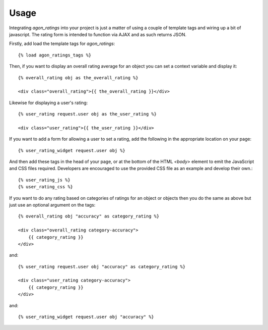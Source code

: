 .. _usage:

Usage
=====

Integrating `agon_ratings` into your project is just a matter of using a couple of
template tags and wiring up a bit of javascript. The rating form is intended
to function via AJAX and as such returns JSON.

Firstly, add load the template tags for `agon_ratings`::

    {% load agon_ratings_tags %}


Then, if you want to display an overall rating average for an object you can set
a context variable and display it::

    {% overall_rating obj as the_overall_rating %}

    <div class="overall_rating">{{ the_overall_rating }}</div>


Likewise for displaying a user's rating::

    {% user_rating request.user obj as the_user_rating %}

    <div class="user_rating">{{ the_user_rating }}</div>


If you want to add a form for allowing a user to set a rating, add the
following in the appropriate location on your page::

    {% user_rating_widget request.user obj %}


And then add these tags in the head of your page, or at the bottom of the HTML 
`<body>` element to emit the JavaScript and CSS files required. Developers are
encouraged to use the provided CSS file as an example and develop their own.::

    {% user_rating_js %}
    {% user_rating_css %}


If you want to do any rating based on categories of ratings for an object or
objects then you do the same as above but just use an optional argument on
the tags::

    {% overall_rating obj "accuracy" as category_rating %}

    <div class="overall_rating category-accuracy">
        {{ category_rating }}
    </div>


and::

    {% user_rating request.user obj "accuracy" as category_rating %}

    <div class="user_rating category-accuracy">
        {{ category_rating }}
    </div>


and::

    {% user_rating_widget request.user obj "accuracy" %}
